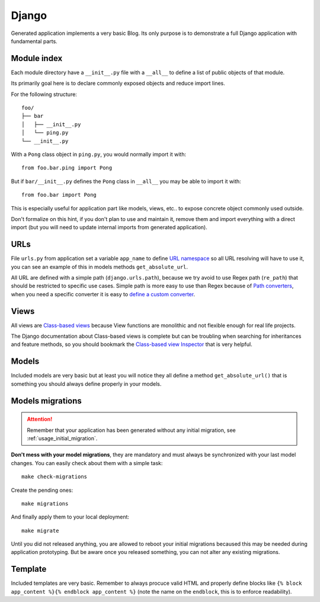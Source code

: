 .. _features_django_intro:

======
Django
======

Generated application implements a very basic Blog. Its only purpose is to demonstrate
a full Django application with fundamental parts.

Module index
************

Each module directory have a ``__init__.py`` file with a ``__all__`` to define a list
of public objects of that module.

Its primarily goal here is to declare commonly exposed objects and reduce import lines.

For the following structure: ::

    foo/
    ├── bar
    │   ├── __init__.py
    │   └── ping.py
    └── __init__.py

With a ``Pong`` class object in ``ping.py``, you would normally import it with: ::

    from foo.bar.ping import Pong

But if ``bar/__init__.py`` defines the ``Pong`` class in ``__all__`` you may be able
to import it with: ::

    from foo.bar import Pong

This is especially useful for application part like models, views, etc.. to expose
concrete object commonly used outside.

Don't formalize on this hint, if you don't plan to use and maintain it, remove them
and import everything with a direct import (but you will need to update internal
imports from generated application).

URLs
****

File ``urls.py`` from application set a variable ``app_name`` to define
`URL namespace <https://docs.djangoproject.com/en/4.2/topics/http/urls/#url-namespaces>`_
so all URL resolving will have to use it, you can see an example of this in models
methods ``get_absolute_url``.

All URL are defined with a simple path (``django.urls.path``), because we try avoid to
use Regex path (``re_path``) that should be restricted to specific use cases. Simple
path is more easy to use than Regex because of
`Path converters <https://docs.djangoproject.com/en/4.2/topics/http/urls/#path-converters>`_,
when you need a specific converter it is easy to
`define a custom converter <https://docs.djangoproject.com/en/4.2/topics/http/urls/#registering-custom-path-converters>`_.


Views
*****

All views are
`Class-based views <https://docs.djangoproject.com/en/4.2/topics/class-based-views/>`_
because View functions are monolithic and not flexible enough for real life projects.

The Django documentation about Class-based views is complete but can be troubling
when searching for inheritances and feature methods, so you should bookmark the
`Class-based view Inspector <https://ccbv.co.uk/>`_ that is very helpful.


Models
******

Included models are very basic but at least you will notice they all define a
method ``get_absolute_url()`` that is something you should always define properly in
your models.

Models migrations
*****************

.. Attention::
    Remember that your application has been generated without any initial migration,
    see :ref:`usage_initial_migration`.

**Don't mess with your model migrations**, they are mandatory and must always be
synchronized with your last model changes. You can easily check about them with a
simple task: ::

    make check-migrations

Create the pending ones: ::

    make migrations

And finally apply them to your local deployment: ::

    make migrate

Until you did not released anything, you are allowed to reboot your initial migrations
becaused this may be needed during application prototyping. But be aware once you
released something, you can not alter any existing migrations.


Template
********

Included templates are very basic. Remember to always procuce valid HTML and properly
define blocks like ``{% block app_content %}{% endblock app_content %}`` (note the name
on the ``endblock``, this is to enforce readability).


